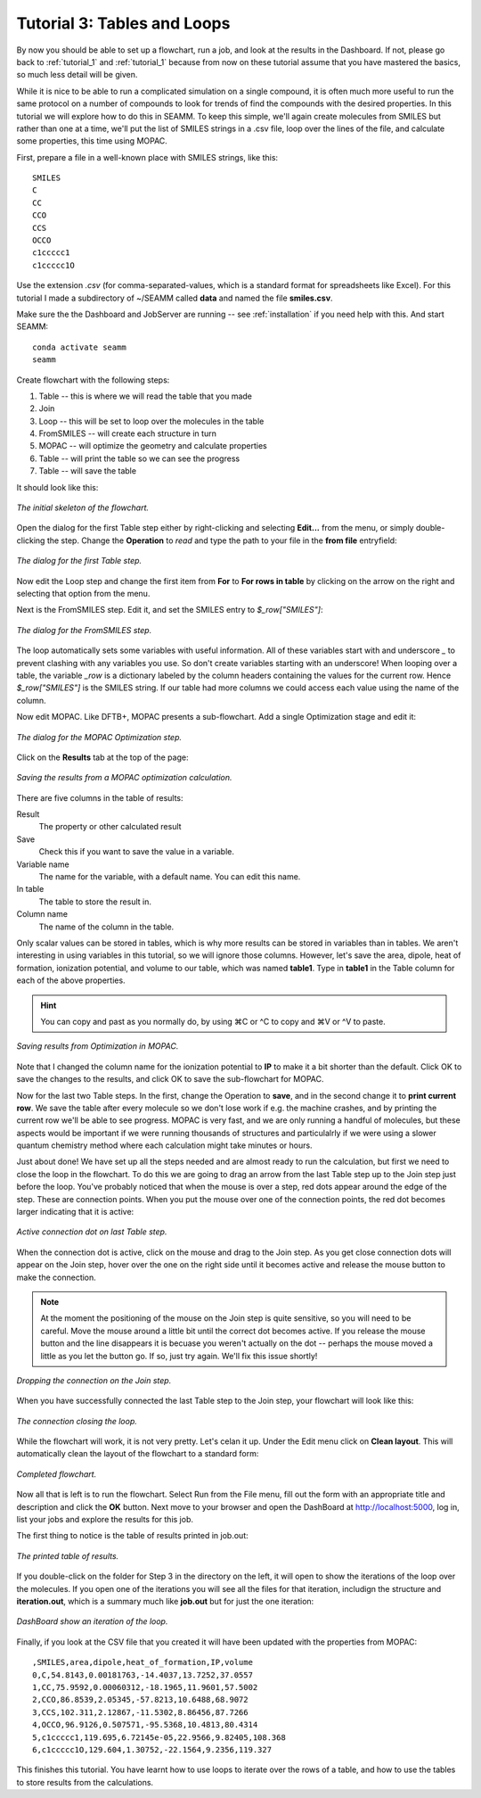 .. _tutorial_3:

****************************
Tutorial 3: Tables and Loops
****************************

By now you should be able to set up a flowchart, run a job, and look at the results in
the Dashboard. If not, please go back to :ref:`tutorial_1` and :ref:`tutorial_1` because
from now on these tutorial assume that you have mastered the basics, so much less detail
will be given.

While it is nice to be able to run a complicated simulation on a single compound, it is
often much more useful to run the same protocol on a number of compounds to look for
trends of find the compounds with the desired properties. In this tutorial we will
explore how to do this in SEAMM. To keep this simple, we'll again create molecules from
SMILES but rather than one at a time, we'll put the list of SMILES strings in a .csv
file, loop over the lines of the file, and calculate some properties, this time using
MOPAC.

First, prepare a file in a well-known place with SMILES strings, like this::

  SMILES
  C
  CC
  CCO
  CCS
  OCCO
  c1ccccc1
  c1ccccc1O

Use the extension *.csv* (for comma-separated-values, which is a standard format for
spreadsheets like Excel). For this tutorial I made a subdirectory of ~/SEAMM called
**data** and named the file **smiles.csv**.

Make sure the the Dashboard and JobServer are running -- see :ref:`installation` if you
need help with this. And start SEAMM::

  conda activate seamm
  seamm

Create flowchart with the following steps:

#. Table -- this is where we will read the table that you made
#. Join
#. Loop -- this will be set to loop over the molecules in the table
#. FromSMILES -- will create each structure in turn
#. MOPAC -- will optimize the geometry and calculate properties
#. Table -- will print the table so we can see the progress
#. Table -- will save the table

It should look like this:

.. figure:: /images/tutorial_3/partial_flowchart.png
   :align: center
   :alt: A partial flowchart for looping over a table.

   *The initial skeleton of the flowchart.*

Open the dialog for the first Table step either by right-clicking and selecting
**Edit...** from the menu, or simply double-clicking the step. Change the **Operation**
to *read* and type the path to your file in the **from file** entryfield:

.. figure:: /images/tutorial_3/table_1.png
   :align: center
   :alt: The dialog for a Table step.

   *The dialog for the first Table step.*

Now edit the Loop step and change the first item from **For** to **For rows in table**
by clicking on the arrow on the right and selecting that option from the menu.

Next is the FromSMILES step. Edit it, and set the SMILES entry to `$_row["SMILES"]`:

.. figure:: /images/tutorial_3/from_smiles.png
   :align: center
   :alt: The dialog for a FromSMILES step.

   *The dialog for the FromSMILES step.*

The loop automatically sets some variables with useful information. All of these
variables start with and underscore `_` to prevent clashing with any variables you
use. So don't create variables starting with an underscore! When looping over a table,
the variable `_row` is a dictionary labeled by the column headers containing the values
for the current row. Hence `$_row["SMILES"]` is the SMILES string. If our table had more
columns we could access each value using the name of the column.

Now edit MOPAC. Like DFTB+, MOPAC presents a sub-flowchart. Add a single Optimization
stage and edit it:

.. figure:: /images/tutorial_3/mopac_optimization.png
   :align: center
   :alt: The dialog for a MOPAC Optimization step.

   *The dialog for the MOPAC Optimization step.*

Click on the **Results** tab at the top of the page:

.. figure:: /images/tutorial_3/mopac_results.png
   :align: center
   :alt: The results tab for MOPAC Optimization.

   *Saving the results from a MOPAC optimization calculation.*

There are five columns in the table of results:

Result
  The property or other calculated result

Save
  Check this if you want to save the value in a variable.

Variable name
  The name for the variable, with a default name. You can edit this name.

In table
  The table to store the result in.

Column name
  The name of the column in the table.

Only scalar values can be stored in tables, which is why more results can be stored in
variables than in tables. We aren't interesting in using variables in this tutorial, so
we will ignore those columns. However, let's save the area, dipole, heat of formation,
ionization potential, and volume to our table, which was named **table1**. Type in
**table1** in the Table column for each of the above properties.

.. hint::
   You can copy and past as you normally do, by using ⌘C or ^C to copy and ⌘V or ^V to
   paste.


.. figure:: /images/tutorial_3/mopac_results_2.png
   :align: center
   :alt: The dialog showing MOPAC Optimization results.

   *Saving results from Optimization in MOPAC.*

Note that I changed the column name for the ionization potential to **IP** to make it a
bit shorter than the default. Click OK to save the changes to the results, and click OK
to save the sub-flowchart for MOPAC.

Now for the last two Table steps. In the first, change the Operation to **save**, and in
the second change it to **print current row**. We save the table after every molecule so
we don't lose work if e.g. the machine crashes, and by printing the current row we'll
be able to see progress. MOPAC is very fast, and we are only running a handful of
molecules, but these aspects would be important if we were running thousands of
structures and particulalrly if we were using a slower quantum chemistry method where
each calculation might take minutes or hours.

Just about done! We have set up all the steps needed and are almost ready to run the
calculation, but first we need to close the loop in the flowchart. To do this we are
going to drag an arrow from the last Table step up to the Join step just before the
loop. You've probably noticed that when the mouse is over a step, red dots appear around
the edge of the step. These are connection points. When you put the mouse over one of
the connection points, the red dot becomes larger indicating that it is active:

.. figure:: /images/tutorial_3/closing_1.png
   :align: center
   :alt: The flowchart with an active connection

   *Active connection dot on last Table step.*

When the connection dot is active, click on the mouse and drag to the Join step. As you
get close connection dots will appear on the Join step, hover over the one on the right
side until it becomes active and release the mouse button to make the connection.

.. note::
   At the moment the positioning of the mouse on the Join step is quite sensitive, so
   you will need to be careful. Move the mouse around a little bit until the correct dot
   becomes active. If you release the mouse button and the line disappears it is becuase
   you weren't actually on the dot -- perhaps the mouse moved a little as you let the button
   go. If so, just try again. We'll fix this issue shortly!

.. figure:: /images/tutorial_3/closing_2.png
   :align: center
   :alt: Dropping the connection on the Join step.

   *Dropping the connection on the Join step.*

When you have successfully connected the last Table step to the Join step, your
flowchart will look like this:

.. figure:: /images/tutorial_3/closing_3.png
   :align: center
   :alt: Initial connection closing a loop.

   *The connection closing the loop.*

While the flowchart will work, it is not very pretty. Let's celan it up. Under the Edit
menu click on **Clean layout**. This will automatically clean the layout of the
flowchart to a standard form:

.. figure:: /images/tutorial_3/closing_4.png
   :align: center
   :alt: Final flowchart.

   *Completed flowchart.*

Now all that is left is to run the flowchart. Select Run from the File menu, fill out
the form with an appropriate title and description and click the **OK** button. Next
move to your browser and open the DashBoard at http://localhost:5000, log in, list your
jobs and explore the results for this job.

The first thing to notice is the table of results printed in job.out:

.. figure:: /images/tutorial_3/table.png
   :align: center
   :alt: Job.ou showing the table of results

   *The printed table of results.*

If you double-click on the folder for Step 3 in the directory on the left, it will open
to show the iterations of the loop over the molecules. If you open one of the iterations
you will see all the files for that iteration, includign the structure and
**iteration.out**, which is a summary much like **job.out** but for just the one
iteration:

.. figure:: /images/tutorial_3/iterations.png
   :align: center
   :alt: Dashboard showing iterations of a loop

   *DashBoard show an iteration of the loop.*

Finally, if you look at the CSV file that you created it will have been updated with the
properties from MOPAC::

  ,SMILES,area,dipole,heat_of_formation,IP,volume
  0,C,54.8143,0.00181763,-14.4037,13.7252,37.0557
  1,CC,75.9592,0.00060312,-18.1965,11.9601,57.5002
  2,CCO,86.8539,2.05345,-57.8213,10.6488,68.9072
  3,CCS,102.311,2.12867,-11.5302,8.86456,87.7266
  4,OCCO,96.9126,0.507571,-95.5368,10.4813,80.4314
  5,c1ccccc1,119.695,6.72145e-05,22.9566,9.82405,108.368
  6,c1ccccc1O,129.604,1.30752,-22.1564,9.2356,119.327

This finishes this tutorial. You have learnt how to use loops to iterate over the rows
of a table, and how to use the tables to store results from the calculations.
